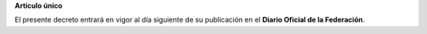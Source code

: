 **Artículo único**

El presente decreto entrará en vigor al día siguiente de su publicación
en el **Diario Oficial de la Federación**.
